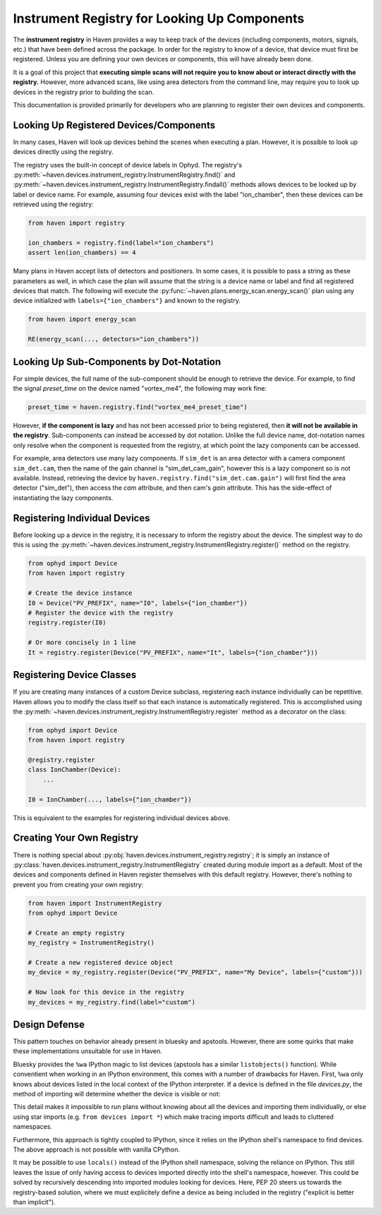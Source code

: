 Instrument Registry for Looking Up Components
=============================================

The **instrument registry** in Haven provides a way to keep track of
the devices (including components, motors, signals, etc.) that have
been defined across the package. In order for the registry to know of
a device, that device must first be registered. Unless you are
defining your own devices or components, this will have already been
done.

It is a goal of this project that **executing simple scans will not
require you to know about or interact directly with the registry.**
However, more advanced scans, like using area detectors from the
command line, may require you to look up devices in the registry prior
to building the scan.

This documentation is provided primarily for developers who are
planning to register their own devices and components.

Looking Up Registered Devices/Components
----------------------------------------

In many cases, Haven will look up devices behind the scenes when
executing a plan. However, it is possible to look up devices directly
using the registry.

The registry uses the built-in concept of device labels in Ophyd. The
registry's
:py:meth:`~haven.devices.instrument_registry.InstrumentRegistry.find()`
and
:py:meth:`~haven.devices.instrument_registry.InstrumentRegistry.findall()`
methods allows devices to be looked up by label or device name. For
example, assuming four devices exist with the label "ion_chamber",
then these devices can be retrieved using the registry:

.. code-block:: python

    from haven import registry

    ion_chambers = registry.find(label="ion_chambers")
    assert len(ion_chambers) == 4

Many plans in Haven accept lists of detectors and positioners. In some
cases, it is possible to pass a string as these parameters as well, in
which case the plan will assume that the string is a device name or
label and find all registered devices that match. The following will
execute the :py:func:`~haven.plans.energy_scan.energy_scan()` plan
using any device initialized with ``labels={"ion_chambers"}`` and
known to the registry.

.. code-block:: python

    from haven import energy_scan

    RE(energy_scan(..., detectors="ion_chambers"))

Looking Up Sub-Components by Dot-Notation
-----------------------------------------

For simple devices, the full name of the sub-component should be
enough to retrieve the device. For example, to find the signal
*preset_time* on the device named "vortex_me4", the following may work fine:

.. code-block:: python

   preset_time = haven.registry.find("vortex_me4_preset_time")

However, **if the component is lazy** and has not been accessed prior
to being registered, then **it will not be available in the
registry**. Sub-components can instead be accessed by dot
notation. Unlike the full device name, dot-notation names only resolve
when the component is requested from the registry, at which point the
lazy components can be accessed.

For example, area detectors use many lazy components. If ``sim_det``
is an area detector with a camera component ``sim_det.cam``, then the
name of the gain channel is "sim_det_cam_gain", however this is a lazy
component so is not available. Instead, retrieving the device by
``haven.registry.find("sim_det.cam.gain")`` will first find the area
detector ("sim_det"), then access the *cam* attribute, and then cam's
*gain* attribute. This has the side-effect of instantiating the lazy
components.

Registering Individual Devices
------------------------------

Before looking up a device in the registry, it is necessary to inform
the registry about the device. The simplest way to do this is using
the
:py:meth:`~haven.devices.instrument_registry.InstrumentRegistry.register()`
method on the registry.

.. code-block:: python

    from ophyd import Device
    from haven import registry

    # Create the device instance
    I0 = Device("PV_PREFIX", name="I0", labels={"ion_chamber"})
    # Register the device with the registry
    registry.register(I0)

    # Or more concisely in 1 line
    It = registry.register(Device("PV_PREFIX", name="It", labels={"ion_chamber"}))

Registering Device Classes
--------------------------

If you are creating many instances of a custom Device subclass,
registering each instance individually can be repetitive. Haven allows
you to modify the class itself so that each instance is automatically
registered. This is accomplished using the
:py:meth:`~haven.devices.instrument_registry.InstrumentRegistry.register`
method as a decorator on the class:

.. code-block:: python

    from ophyd import Device
    from haven import registry

    @registry.register
    class IonChamber(Device):
        ...

    I0 = IonChamber(..., labels={"ion_chamber"})

This is equivalent to the examples for registering individual devices
above.

Creating Your Own Registry
--------------------------

There is nothing special about
:py:obj:`haven.devices.instrument_registry.registry`; it is simply
an instance of
:py:class:`haven.devices.instrument_registry.InstrumentRegistry`
created during module import as a default. Most of the devices and
components defined in Haven register themselves with this default
registry. However, there's nothing to prevent you from creating your
own registry:

.. code-block:: python

    from haven import InstrumentRegistry
    from ophyd import Device
    
    # Create an empty registry
    my_registry = InstrumentRegistry()
    
    # Create a new registered device object
    my_device = my_registry.register(Device("PV_PREFIX", name="My Device", labels={"custom"}))
    
    # Now look for this device in the registry
    my_devices = my_registry.find(label="custom")

Design Defense
--------------

This pattern touches on behavior already present in bluesky and
apstools. However, there are some quirks that make these
implementations unsuitable for use in Haven.

Bluesky provides the ``%wa`` IPython magic to list devices (apstools
has a similar ``listobjects()`` function). While conventient when
working in an IPython environment, this comes with a number of
drawbacks for Haven. First, ``%wa`` only knows about devices listed in
the local context of the IPython interpreter. If a device is defined
in the file *devices.py*, the method of importing will determine
whether the device is visible or not:

.. code-block:: python
   :caption: devices.py

    from ophyd import Device

    I0 = Device("PV_PREFIX", name="I0", labels={"ion_chamber"})

.. code-block:: python
   :caption: IPython shell

    >>> import devices
    >>> print(devices.I0)
    >>> %wa  # This will not include I0
    >>> from devices import I0
    >>> print(I0)
    >>> %wa  # Now I0 is included
    
This detail makes it impossible to run plans without knowing about all
the devices and importing them individually, or else using star
imports (e.g. ``from devices import *``) which make tracing imports
difficult and leads to cluttered namespaces.

Furthermore, this approach is tightly coupled to IPython, since it
relies on the IPython shell's namespace to find devices. The above
approach is not possible with vanilla CPython.

It may be possible to use ``locals()`` instead of the IPython shell
namespace, solving the reliance on IPython. This still leaves the
issue of only having access to devices imported directly into the
shell's namespace, however. This could be solved by recursively
descending into imported modules looking for devices. Here, PEP 20
steers us towards the registry-based solution, where we must
explicitely define a device as being included in the registry
("explicit is better than implicit").
